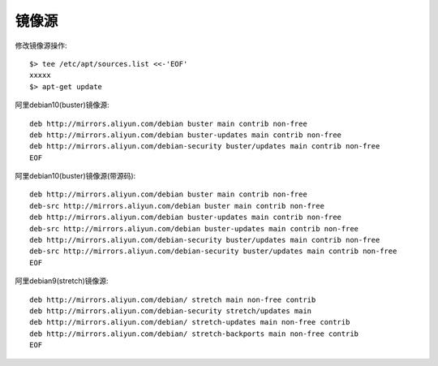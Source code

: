 镜像源
############

修改镜像源操作::

    $> tee /etc/apt/sources.list <<-'EOF'
    xxxxx
    $> apt-get update

阿里debian10(buster)镜像源::

    deb http://mirrors.aliyun.com/debian buster main contrib non-free
    deb http://mirrors.aliyun.com/debian buster-updates main contrib non-free
    deb http://mirrors.aliyun.com/debian-security buster/updates main contrib non-free
    EOF

阿里debian10(buster)镜像源(带源码)::

    deb http://mirrors.aliyun.com/debian buster main contrib non-free
    deb-src http://mirrors.aliyun.com/debian buster main contrib non-free
    deb http://mirrors.aliyun.com/debian buster-updates main contrib non-free
    deb-src http://mirrors.aliyun.com/debian buster-updates main contrib non-free
    deb http://mirrors.aliyun.com/debian-security buster/updates main contrib non-free
    deb-src http://mirrors.aliyun.com/debian-security buster/updates main contrib non-free
    EOF

阿里debian9(stretch)镜像源::

    deb http://mirrors.aliyun.com/debian/ stretch main non-free contrib
    deb http://mirrors.aliyun.com/debian-security stretch/updates main
    deb http://mirrors.aliyun.com/debian/ stretch-updates main non-free contrib
    deb http://mirrors.aliyun.com/debian/ stretch-backports main non-free contrib
    EOF







